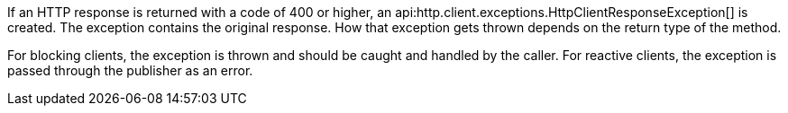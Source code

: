If an HTTP response is returned with a code of 400 or higher, an api:http.client.exceptions.HttpClientResponseException[] is created. The exception contains the original response. How that exception gets thrown depends on the return type of the method.

For blocking clients, the exception is thrown and should be caught and handled by the caller. For reactive clients, the exception is passed through the publisher as an error.
